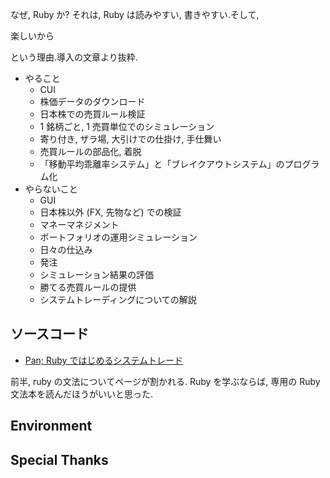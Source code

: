 #+OPTIONS: toc:nil num:nil todo:nil pri:nil tags:nil ^:nil TeX:nil
#+CATEGORY: 技術メモ
#+TAGS:
#+DESCRIPTION:
#+TITLE: 

なぜ, Ruby か? それは, Ruby は読みやすい, 書きやすい.そして, 

楽しいから

という理由.導入の文章より抜粋.

- やること 
  + CUI  
  + 株価データのダウンロード 
  + 日本株での売買ルール検証 
  + 1 銘柄ごと, 1 売買単位でのシミュレーション
  + 寄り付き, ザラ場, 大引けでの仕掛け, 手仕舞い 
  + 売買ルールの部品化, 着脱
  + 「移動平均乖離率システム」と「ブレイクアウトシステム」のプログラム化
- やらないこと 
  + GUI  
  + 日本株以外 (FX, 先物など) での検証 
  + マネーマネジメント 
  + ポートフォリオの運用シミュレーション 
  + 日々の仕込み 
  + 発注 
  + シミュレーション結果の評価 
  + 勝てる売買ルールの提供
  + システムトレーディングについての解説 

** ソースコード
   - [[http://www.panrolling.com/books/gr/gr121.html][Pan; Ruby ではじめるシステムトレード]]

前半, ruby の文法についてページが割かれる.
Ruby を学ぶならば, 専用の Ruby 文法本を読んだほうがいいと思った.

** Environment
** Special Thanks
